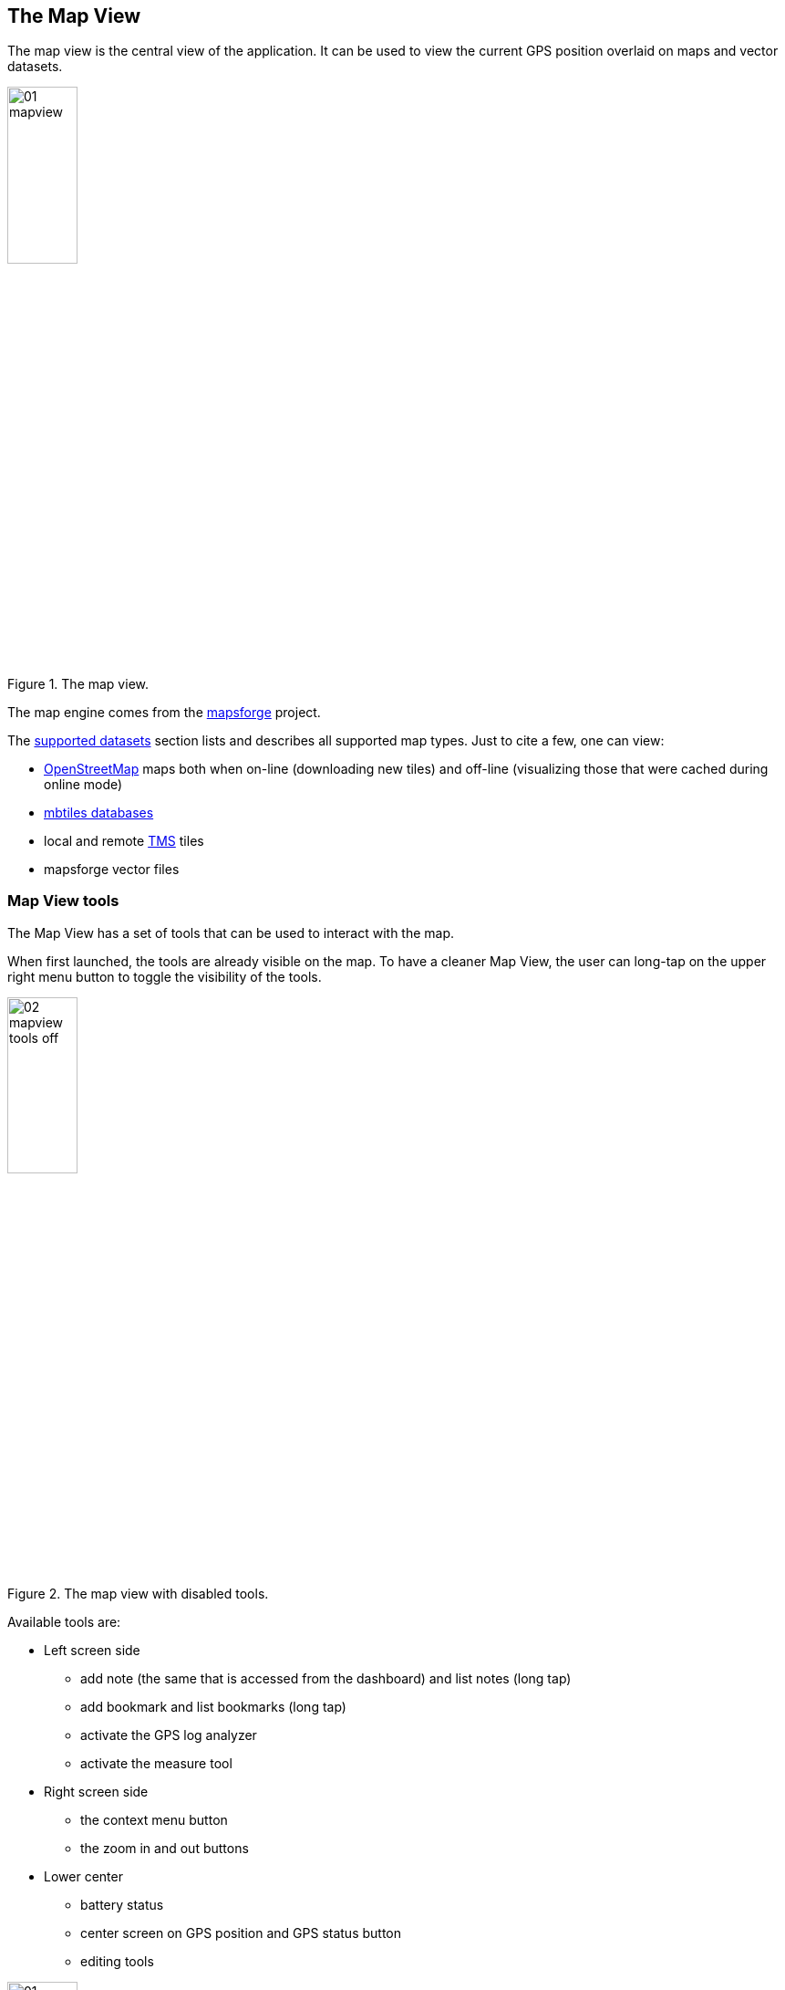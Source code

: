 == The Map View
anchor:mapview[]

The map view is the central view of the application. It can be used to view the current GPS position overlaid on maps and vector datasets.

.The map view.
image::03_mapview/01_mapview.png[scaledwidth=30%, width=30%]

The map engine comes from the http://code.google.com/p/mapsforge/[mapsforge] project.

The <<supported_datasets,supported datasets>> section lists and describes all supported map types. Just to cite a few, one can view:

* http://www.openstreetmap.org/[OpenStreetMap] maps both when on-line (downloading new tiles) and off-line (visualizing those that were cached during online mode)
* http://www.mapbox.com/developers/mbtiles/[mbtiles databases]
* local and remote http://wiki.osgeo.org/wiki/Tile_Map_Service_Specification[TMS] tiles
* mapsforge vector files


=== Map View tools

The Map View has a set of tools that can be used to interact with the map. 

When first launched, the tools are already visible on the map. To have a cleaner Map View, the user can long-tap on the upper right menu button to toggle the visibility of the tools.

.The map view with disabled tools.
image::03_mapview/02_mapview_tools_off.png[scaledwidth=30%, width=30%]
   

Available tools are:

* Left screen side

  - add note (the same that is accessed from the dashboard) and list notes (long tap)
  - add bookmark and list bookmarks (long tap)
  - activate the GPS log analyzer
  - activate the measure tool

* Right screen side

  - the context menu button
  - the zoom in and out buttons

* Lower center

  - battery status
  - center screen on GPS position and GPS status button
  - editing tools

.The map view with all map tools visible.
image::03_mapview/01_mapview.png[scaledwidth=30%, width=30%]

=== Map navigation

The navigation of the map is probably the most basic and important part.

* **pan**: panning of the map, i.e. moving the map around is simply done
  by dragging the map with a finger. While panning, the current 
  longitude and latitude of the map center are displayed.
  
image::03_mapview/29_pan_coords.png[scaledwidth=30%, width=30%]

* **zoom**: zoom in and out can be done in different ways. There are 
  the zoom in/out buttons at the lower right part of the map. It is also
  possible to zoom in by double-tapping on the map. Zoom in and out can
  also be achived through https://en.wikipedia.org/wiki/Multi-touch[pinch-zoom gestures].
* **center on GPS**: through the lower center button it is possible 
  to center the map on the GPS position. The button also shows the status of the GPS the same way as the icon <<action_bar,on the main view's action bar>>.

=== Add Notes

.The view from which notes are taken.
image::02_dashboard/03_notes.png[scaledwidth=30%, width=30%]

The add notes button opens the same notes view as the button on the dashboard. There is only once difference. Since notes can be added both in the GPS position and in the middle of the map, to open the add note view from the dashboard, the GPS is required to have a fix.

From the map view the user can open the add note view even without GPS signal, in which case notes will only be inserted at the map center position.

For further information about taking notes, visit the <<notes,notes section>>.

=== The Notes List

The notes list shows all the available notes, both text and image notes.

.The notes list view.
image::03_mapview/03_noteslist1.png[scaledwidth=30%, width=30%]

The icon on the right side of the actionbar allows the user to sort the notes by different modes:

* *None*: insertion order
* *By Name* and inverse: sorts the notes by their name
* *By Map center distance* and inverse: sorts the notes by the distance from the current map center position

.The notes sort order dialog.
image::03_mapview/04_noteslist_sortorder.png[scaledwidth=30%, width=30%]

In the upper part of the view there is a textbox that helps to filter out a particular note based on its name.

.Notes can be filtered by text.
image::03_mapview/04_noteslist_filter.png[scaledwidth=30%, width=30%]


At the right side of the list two icons are available. The left one positions the map on the selected note's position while the right one opens a menu:

.The note menu.
image::03_mapview/05_note_menu.png[scaledwidth=30%, width=30%]

From the note menu the user is able to:

* edit form based notes or view simple notes
* share the note through social networks
* delete the note
* use the current note as a filter. All notes with the same name will be visible.
* access the submenu related to all notes

.The submenu that considers all notes.
image::03_mapview/07_notes_all_menu.png[scaledwidth=30%, width=30%]

From the all-notes submenu the user can:
 
  - select all notes
  - invert the current selection
  - delete the selected notes



=== Add Bookmark

Bookmarks are in a layer on their own, that contains saved settings of the current map view.
When a bookmark is added, the user is prompted to insert a name for the bookmark
or leave the generated name based on the current time and date.

.The add bookmark dialog.
image::03_mapview/08_add_bookmark.png[scaledwidth=30%, width=30%]

When a bookmark is added, a small star is added on the map in the center of the screen.

Also the map bounds and zoom are saved. That way one can return to the scenario 
that the bookmark represents in any moment.

It is possible to tap on the bookmark to read its label.

.A tapped bookmark.
image::03_mapview/10_bookmark_open.png[scaledwidth=30%, width=30%]

=== The Bookmarks List

The bookmarks list shows all the saved bookmarks.

In the upper part there is a textbox that helps to filter out a particular bookmark based on its name.

The user has 4 options, as the icons on each bookmark entry shows:

* go to the bookmark location (left icon)
* edit the bookmark
* delete the bookmark

.The list of bookmarks.
image::03_mapview/11_bookmarks_list.png[scaledwidth=30%, width=30%]

=== GPS log analysis tool

The log analysis tool allows to analyze the various positions of a GPS log.

Once enabled, one can simply touch the screen near a GPS log and information about 
the nearest log point will be shown. Also the color of the text will be the one of 
the currently queried log:

.The GPS log analysis tool.
image::03_mapview/28_gps_log_analysis.png[scaledwidth=30%, width=30%]

=== Measure tool

Activating the measure tool disables the ability to pan the map while enabling the possibility to draw a line on the map and measure the line drawn. 

The *approximate* (the distance is calculated without considering elevation deltas and with the coordinate picking precision of a finger on a screen) distance is shown in the upper part of the map view.

When active, the measure tool has a red colored icon, when inactive the icon is green instead.

.An example of qualitative measurement on the map.
image::03_mapview/12_measure_tool.png[scaledwidth=30%, width=30%]












